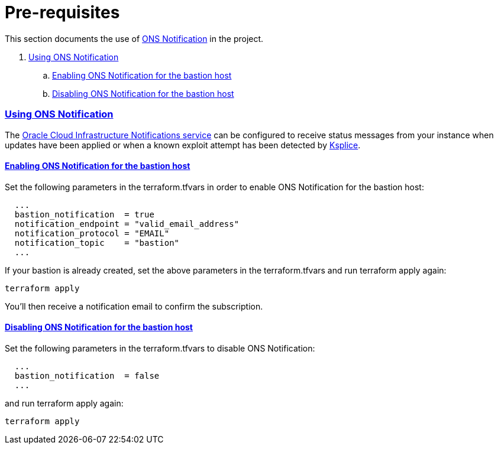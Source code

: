 = Pre-requisites

:idprefix:
:idseparator: -
:sectlinks:

:uri-repo: https://github.com/oracle/terraform-oci-base

:uri-rel-file-base: link:{uri-repo}/blob/main
:uri-rel-tree-base: link:{uri-repo}/tree/main

:uri-docs: {uri-rel-file-base}/docs
:uri-instance-principal: {uri-docs}/instanceprincipal.adoc
:uri-ksplice: https://ksplice.oracle.com/

:uri-oci: https://cloud.oracle.com/cloud-infrastructure
:uri-oci-notifications: https://docs.cloud.oracle.com/iaas/Content/Notification/Concepts/notificationoverview.htm


This section documents the use of {uri-oci-notifications}[ONS Notification] in the project.

. link:#using-ons-notification[Using ONS Notification]
.. link:#enabling-ons-notification-for-the-bastion-host[Enabling ONS Notification for the bastion host]
.. link:#disabling-ons-notification-for-the-bastion-host[Disabling ONS Notification for the bastion host]

=== Using ONS Notification

The {uri-oci-notifications}[Oracle Cloud Infrastructure Notifications service] can be configured to receive status messages from your instance when updates have been applied or when a known exploit attempt has been detected by {uri-ksplice}[Ksplice].

==== Enabling ONS Notification for the bastion host

Set the following parameters in the terraform.tfvars in order to enable ONS Notification for the bastion host:

----
  ...
  bastion_notification  = true
  notification_endpoint = "valid_email_address"
  notification_protocol = "EMAIL"
  notification_topic    = "bastion"
  ...

----

If your bastion is already created, set the above parameters in the terraform.tfvars and run terraform apply again:

----
terraform apply
----

You'll then receive a notification email to confirm the subscription.

==== Disabling ONS Notification for the bastion host

Set the following parameters in the terraform.tfvars to disable ONS Notification:

----
  ...
  bastion_notification  = false
  ...

----

and run terraform apply again:

----
terraform apply
----

